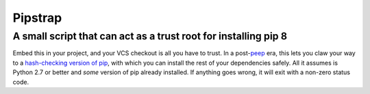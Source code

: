 ========
Pipstrap
========
----------------------------------------------------------------
A small script that can act as a trust root for installing pip 8
----------------------------------------------------------------

Embed this in your project, and your VCS checkout is all you have to trust. In
a post-`peep <https://pypi.python.org/pypi/peep/>`_ era, this lets you claw
your way to a `hash-checking version of pip
<https://pip.readthedocs.org/en/stable/reference/pip_install/#hash-checking-
mode>`_, with which you can install the rest of your dependencies safely. All
it assumes is Python 2.7 or better and *some* version of pip already installed.
If anything goes wrong, it will exit with a non-zero status code.
